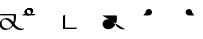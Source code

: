 SplineFontDB: 3.2
FontName: Untitled1
FullName: Untitled1
FamilyName: Untitled1
Weight: Regular
Copyright: Copyright (c) 2022, KH
UComments: "2022-11-20: Created with FontForge (http://fontforge.org)"
Version: 001.000
ItalicAngle: 0
UnderlinePosition: -100
UnderlineWidth: 50
Ascent: 800
Descent: 200
InvalidEm: 0
LayerCount: 2
Layer: 0 0 "Back" 1
Layer: 1 0 "Fore" 0
XUID: [1021 109 6439052 13970]
OS2Version: 0
OS2_WeightWidthSlopeOnly: 0
OS2_UseTypoMetrics: 1
CreationTime: 1668919149
ModificationTime: 1668938698
OS2TypoAscent: 0
OS2TypoAOffset: 1
OS2TypoDescent: 0
OS2TypoDOffset: 1
OS2TypoLinegap: 0
OS2WinAscent: 0
OS2WinAOffset: 1
OS2WinDescent: 0
OS2WinDOffset: 1
HheadAscent: 0
HheadAOffset: 1
HheadDescent: 0
HheadDOffset: 1
OS2Vendor: 'PfEd'
DEI: 91125
Encoding: UnicodeFull
UnicodeInterp: none
NameList: AGL For New Fonts
DisplaySize: -48
AntiAlias: 1
FitToEm: 0
WinInfo: 64 16 7
Grid
-1000 364.108787537 m 0
 2000 364.108787537 l 1024
EndSplineSet
BeginChars: 1114112 7

StartChar: A
Encoding: 65 65 0
GlifName: A_
Width: 547
InSpiro: 1
Flags: HW
LayerCount: 2
Fore
SplineSet
361.185578028 146.902016564 m 1
 393.951936167 106.615851222 454.812339775 33.023593895 551.371161307 33.023593895 c 0
 578.055285671 33.023593895 589.808360098 38.3735020221 596.364649308 38.3735020221 c 0
 598.787180135 38.3735020221 602.804320215 37.8186941231 602.804320215 34.1387351131 c 0
 602.804320215 25.500213952 580.8551876 9.12173047376 563.227619338 4.71693683765 c 0
 545.191172857 0.20997232024 528.186581636 -1.77172800005 511.848256276 -1.77172800005 c 0
 416.068868339 -1.77172800005 356.6823148 61.160621727 326.414326665 96.1652310863 c 1
 278.895900155 41.0419569094 203.961057198 0.315672042105 135.696233442 0.315672042105 c 0
 47.4527814321 0.315672042105 -11.9341187689 64.4187687696 -11.9341187689 135.225386076 c 0
 -11.9341187689 222.125293765 80.594087764 286.568208879 161.282831474 286.568208879 c 0
 245.781774733 286.568208879 302.821182411 218.794186686 333.052812797 181.825825361 c 1
 342.637344302 212.728666532 347.448940231 245.545127219 347.448940231 278.528045335 c 0
 347.448940231 301.32865559 345.149596297 324.208811776 340.538137046 346.591341728 c 1
 -13.2689461826 346.591341728 l 2
 -15.6914770098 346.591341728 -19.70861709 347.146149627 -19.70861709 350.826108637 c 0
 -19.70861709 361.231167011 10.772484958 381.232877022 26.7748055576 381.232877022 c 2
 391.831041159 381.232877022 l 1
 395.723705154 364.090978119 400.489412657 337.198579451 400.489412657 304.111047972 c 0
 400.489412657 260.315039618 392.139392514 203.903949633 361.185578028 146.902016564 c 1
  Spiro
    361.186 146.902 v
    403.546 99.5236 o
    466.504 53.558 o
    551.371 33.0236 o
    573.421 34.4082 o
    587.727 36.9889 o
    596.365 38.3735 o
    599.108 38.094 o
    601.675 36.8703 o
    602.804 34.1387 o
    596.473 23.662 o
    581.305 12.3726 o
    563.228 4.71694 o
    545.539 1.03448 o
    528.405 -1.09241 o
    511.848 -1.77173 o
    428.003 15.8087 o
    366.607 55.2601 o
    326.414 96.1652 v
    271.082 46.8587 o
    204.853 12.8917 o
    135.696 0.315672 o
    58.268 19.5211 o
    6.69458 68.8392 o
    -11.9341 135.225 o
    14.9931 213.017 o
    80.5901 266.681 o
    161.283 286.568 o
    236.586 267.662 o
    293.909 225.365 o
    333.053 181.826 v
    341.039 213.27 o
    345.85 245.698 o
    347.449 278.528 o
    346.684 301.311 o
    344.376 324.087 o
    340.538 346.591 v
    -13.2689 346.591 ]
    -16.0123 346.871 o
    -18.5795 348.095 o
    -19.7086 350.826 o
    -11.2288 363.32 o
    7.63206 375.672 o
    26.7748 381.233 [
    391.831 381.233 v
    395.802 360.996 o
    399.112 334.973 o
    400.489 304.111 o
    397.185 256.606 o
    385.115 203.206 o
    0 0 z
  EndSpiro
120.738669609 251.840184954 m 0
 118.420750621 251.840184954 92.9734819951 251.640441904 79.0843415677 242.983974519 c 0
 66.7755144421 235.313067106 40.9964032002 204.968073108 40.9964032002 161.531350696 c 0
 40.9964032002 148.175234137 44.0651984045 105.971715314 80.1823421719 71.9584951613 c 0
 106.354860496 47.3105448915 142.716638894 34.9594867658 175.923275177 34.9594867658 c 0
 196.045646665 34.9594867658 225.566697175 39.1784070608 252.67989725 59.1528348851 c 0
 270.011678824 71.9216494877 290.090685577 94.0906813534 306.058057196 120.675329839 c 1
 265.293852068 171.188459531 253.536121435 185.758099009 229.413882894 206.399572837 c 0
 202.312545413 229.593491049 164.825466342 251.840184954 120.738669609 251.840184954 c 0
  Spiro
    120.739 251.84 o
    112.01 251.469 o
    95.5237 249.123 o
    79.0843 242.984 o
    63.756 228.132 o
    48.1229 200.216 o
    40.9964 161.531 o
    43.1243 139.96 o
    53.9884 107.295 o
    80.1823 71.9585 o
    109.226 51.428 o
    142.193 39.0663 o
    175.923 34.9595 o
    198.716 36.789 o
    225.229 44.0137 o
    252.68 59.1528 o
    270.655 74.852 o
    288.992 95.7703 o
    306.058 120.675 v
    273.456 160.732 o
    250.926 186.247 o
    229.414 206.4 o
    199.024 228.469 o
    162.446 245.226 o
    0 0 z
  EndSpiro
EndSplineSet
Validated: 524289
EndChar

StartChar: B
Encoding: 66 66 1
GlifName: B_
Width: 0
InSpiro: 1
Flags: HW
LayerCount: 2
Fore
SplineSet
277.625534842 457.643301936 m 0
 277.625534842 391.769125119 203.261747021 346.78763079 155.460384909 346.78763079 c 0
 13.9781241299 346.78763079 13.9781241299 346.78763079 13.9781241299 346.78763079 c 2
 11.5555933027 346.78763079 7.53845322247 347.342438689 7.53845322247 351.022397699 c 0
 7.53845322247 361.427456074 38.0195552705 381.429166085 54.0218758701 381.429166085 c 2
 194.47954155 381.429166085 l 2
 201.105295651 381.839950949 204.468901013 382.922993469 205.753443452 383.44860078 c 0
 206.851185963 384.387206083 224.576206331 400.025238156 224.576206331 431.224751673 c 0
 224.576206331 479.107728545 184.26959268 507.884359081 151.902885324 507.884359081 c 0
 142.952582794 507.884359081 135.224692728 505.809225036 134.650380755 505.287657665 c 0
 132.888397584 503.687576487 116.341131288 486.497531586 116.341131288 457.478994194 c 0
 116.341131288 455.036547732 116.461546778 453.540212242 116.461546778 453.194399176 c 0
 116.461546778 442.789340801 85.9804447295 422.78763079 69.9781241299 422.78763079 c 0
 63.4150505034 422.78763079 63.4150505034 425.481211828 63.4150505034 431.396852579 c 0
 63.4150505034 499.355434351 141.978652606 542.65285772 190.83327128 542.65285772 c 0
 239.181577856 542.65285772 277.625534842 505.288937143 277.625534842 457.643301936 c 0
  Spiro
    277.626 457.643 o
    256.614 399.675 o
    208.324 360.862 o
    155.46 346.788 o
    13.9781 346.788 ]
    11.2348 347.067 o
    8.6676 348.291 o
    7.53845 351.022 o
    16.0183 363.517 o
    34.8791 375.868 o
    54.0219 381.429 [
    194.48 381.429 ]
    200.057 382.018 o
    203.735 382.783 o
    205.753 383.449 o
    211.113 389.308 o
    219.948 405.201 o
    224.576 431.225 o
    212.949 472.347 o
    185.097 498.668 o
    151.903 507.884 o
    143.587 507.328 o
    137.385 506.192 o
    134.65 505.288 o
    129.129 498.642 o
    120.689 482.395 o
    116.341 457.479 o
    116.372 455.361 o
    116.43 453.915 o
    116.462 453.194 o
    107.982 440.7 o
    89.1209 428.349 o
    69.9781 422.788 o
    65.3626 423.703 o
    63.6574 426.539 o
    63.4151 431.397 o
    85.5525 490.395 o
    136.142 528.937 o
    190.833 542.653 o
    234.785 531.223 o
    265.89 500.821 o
    0 0 z
  EndSpiro
EndSplineSet
Validated: 524289
EndChar

StartChar: Q
Encoding: 81 81 2
GlifName: Q_
Width: 1000
Flags: HW
LayerCount: 2
Fore
SplineSet
6.7529296875 363.912109375 m 5
 366.202148438 363.912109375 l 5
 382.260742188 289.83984375 373.594726562 209.918945312 338.552734375 142.712890625 c 4
 320.911132812 108.877929688 296.399414062 78.33984375 265.678710938 55.70703125 c 4
 234.95703125 33.07421875 197.727539062 18.6171875 159.581054688 17.68359375 c 4
 121.43359375 16.751953125 82.6142578125 30.0009765625 54.8349609375 56.162109375 c 4
 27.056640625 82.322265625 11.427734375 121.31640625 15.0478515625 159.302734375 c 4
 18.5498046875 196.05078125 40.13671875 230.548828125 71.4658203125 250.073242188 c 4
 102.793945312 269.598632812 142.497070312 273.819335938 178.182617188 264.372070312 c 4
 206.537109375 256.866210938 232.341796875 241.388671875 254.625976562 222.317382812 c 4
 276.912109375 203.247070312 295.9140625 180.6796875 314.30859375 157.833984375 c 4
 332.704101562 134.987304688 350.700195312 111.736328125 371.177734375 90.7353515625 c 4
 391.654296875 69.734375 414.752929688 51.017578125 440.857421875 37.642578125 c 4
 482.247070312 16.435546875 531.223632812 9.7783203125 576.342773438 21.052734375 c 1028
  Spiro
    6.7525 363.913 {
    366.202 363.913 v
    338.553 142.713 o
    15.0475 159.303 o
    178.183 264.373 o
    440.858 37.6425 o
    576.342 21.0525 o
    0 0 z
  EndSpiro
EndSplineSet
Validated: 524323
EndChar

StartChar: R
Encoding: 82 82 3
GlifName: R_
Width: 1000
Flags: HW
LayerCount: 2
Fore
SplineSet
34 364.108398438 m 5
 175 364.108398438 l 6
 190.490234375 364.96484375 205.69921875 370.408203125 218.21484375 379.57421875 c 4
 230.731445312 388.741210938 240.509765625 401.598632812 246 416.108398438 c 4
 254.469726562 438.491210938 252.288085938 464.6484375 240.2265625 485.318359375 c 4
 228.165039062 505.989257812 206.467773438 520.7578125 182.813476562 524.397460938 c 4
 159.16015625 528.036132812 134.026367188 520.47265625 116.309570312 504.3828125 c 4
 98.5927734375 488.293945312 88.6494140625 464.002929688 90 440.108398438 c 1028
  Spiro
    34 364.109 {
    175 364.109 v
    246 416.109 o
    90 440.109 o
    0 0 z
  EndSpiro
EndSplineSet
Validated: 524323
EndChar

StartChar: C
Encoding: 67 67 4
GlifName: C_
Width: 1000
Flags: HW
LayerCount: 2
Fore
SplineSet
117.478159935 457.290672673 m 0
 117.478159935 414.127423595 152.049958642 381.429166085 187.494533987 381.429166085 c 0
 328.02187587 381.429166085 328.02187587 381.429166085 328.02187587 381.429166085 c 2
 330.444406697 381.429166085 334.461546778 380.874358186 334.461546778 377.194399176 c 0
 334.461546778 366.789340801 303.980444729 346.78763079 287.97812413 346.78763079 c 2
 146.547107204 346.78763079 l 2
 98.333868625 349.23262747 64.3192624262 387.525063873 64.3192624262 431.563510924 c 0
 64.3192624262 498.909733302 142.420880928 542.68588365 191.813565899 542.68588365 c 0
 243.599970503 542.68588365 278.584738006 501.692957603 278.584738006 457.565438764 c 0
 278.584738006 456.016909537 278.541268318 454.46443876 278.453388877 452.909677986 c 0
 277.856367432 442.347190125 247.776013348 422.78763079 231.97812413 422.78763079 c 0
 229.555593303 422.78763079 225.538453222 423.342438689 225.538453222 427.022397699 c 0
 225.538453222 427.38374574 225.65908417 428.86536099 225.65908417 431.310668281 c 0
 225.65908417 439.527033183 223.814219956 467.271097348 200.393260296 488.539993301 c 0
 185.882063756 501.718610554 165.852679137 507.920609112 150.290629062 507.920609112 c 0
 148.282445485 507.920609112 141.443389379 507.768347508 136.310464323 505.796931882 c 0
 130.051482098 501.028595732 117.478159935 483.874202917 117.478159935 457.290672673 c 0
EndSplineSet
Validated: 524289
EndChar

StartChar: S
Encoding: 83 83 5
GlifName: S_
Width: 1000
Flags: HW
LayerCount: 2
Fore
SplineSet
308 364.108398438 m 5
 167 364.108398438 l 6
 151.509765625 364.96484375 136.30078125 370.408203125 123.78515625 379.57421875 c 4
 111.268554688 388.741210938 101.490234375 401.598632812 96 416.108398438 c 4
 87.5302734375 438.491210938 89.7119140625 464.6484375 101.7734375 485.318359375 c 4
 113.834960938 505.989257812 135.532226562 520.7578125 159.186523438 524.397460938 c 4
 182.83984375 528.036132812 207.973632812 520.47265625 225.690429688 504.3828125 c 4
 243.407226562 488.293945312 253.350585938 464.002929688 252 440.108398438 c 1028
  Spiro
    308 364.109 {
    167 364.109 v
    96 416.109 o
    252 440.109 o
    0 0 z
  EndSpiro
EndSplineSet
Validated: 524323
EndChar

StartChar: D
Encoding: 68 68 6
Width: 1000
InSpiro: 1
Flags: H
LayerCount: 2
Fore
SplineSet
379.461546778 57.0860007381 m 0
 379.461546778 46.6809423638 348.980444729 26.6792323529 332.97812413 26.6792323529 c 2
 24.5384532225 26.6792323529 l 1
 24.5384532225 348.913999262 l 2
 24.5384532225 359.319057636 55.0195552705 379.320767647 71.0218758701 379.320767647 c 0
 73.4444066973 379.320767647 77.4615467775 378.765959748 77.4615467775 375.086000738 c 2
 77.4615467775 61.3207676471 l 1
 373.02187587 61.3207676471 l 2
 375.444406697 61.3207676471 379.461546778 60.7659597481 379.461546778 57.0860007381 c 0
  Spiro
    379.462 57.086 o
    370.982 44.5918 o
    352.121 32.2402 o
    332.978 26.6792 [
    24.5385 26.6792 v
    24.5385 348.914 ]
    33.0183 361.408 o
    51.8791 373.76 o
    71.0219 379.321 o
    73.7652 379.041 o
    76.3324 377.818 o
    77.4615 375.086 [
    77.4615 61.3208 v
    373.022 61.3208 ]
    375.765 61.0413 o
    378.332 59.8176 o
    0 0 z
  EndSpiro
EndSplineSet
EndChar
EndChars
EndSplineFont
